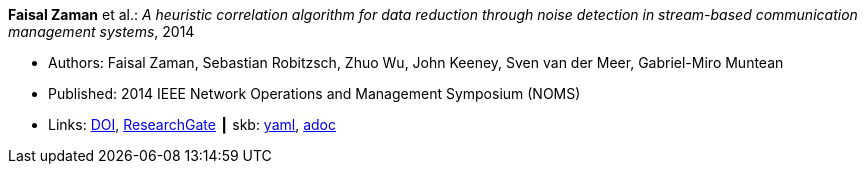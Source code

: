 //
// This file was generated by SKB-Dashboard, task 'lib-yaml2src'
// - on Tuesday November  6 at 21:14:42
// - skb-dashboard: https://www.github.com/vdmeer/skb-dashboard
//

*Faisal Zaman* et al.: _A heuristic correlation algorithm for data reduction through noise detection in stream-based communication management systems_, 2014

* Authors: Faisal Zaman, Sebastian Robitzsch, Zhuo Wu, John Keeney, Sven van der Meer, Gabriel-Miro Muntean
* Published: 2014 IEEE Network Operations and Management Symposium (NOMS)
* Links:
      link:https://doi.org/10.1109/NOMS.2014.6838350[DOI],
      link:https://www.researchgate.net/publication/271437362_A_heuristic_correlation_algorithm_for_data_reduction_through_noise_detection_in_stream-based_communication_management_systems[ResearchGate]
    ┃ skb:
        https://github.com/vdmeer/skb/tree/master/data/library/inproceedings/2010/zaman-2014-noms.yaml[yaml],
        https://github.com/vdmeer/skb/tree/master/data/library/inproceedings/2010/zaman-2014-noms.adoc[adoc]

